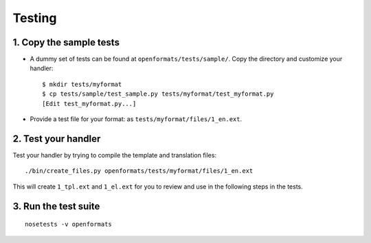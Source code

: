 .. _testing:


Testing
#######


1. Copy the sample tests
========================

* A dummy set of tests can be found at ``openformats/tests/sample/``. Copy the
  directory and customize your handler::

      $ mkdir tests/myformat
      $ cp tests/sample/test_sample.py tests/myformat/test_myformat.py
      [Edit test_myformat.py...]

* Provide a test file for your format: as ``tests/myformat/files/1_en.ext``.


2. Test your handler
====================

Test your handler by trying to compile the template and translation files::

      ./bin/create_files.py openformats/tests/myformat/files/1_en.ext

This will create ``1_tpl.ext`` and ``1_el.ext`` for you to review and use in
the following steps in the tests.


3. Run the test suite
=====================
::

    nosetests -v openformats

